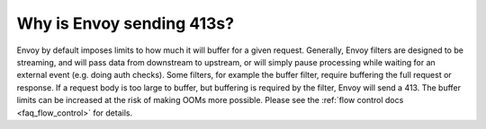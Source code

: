 .. _faq_why_is_envoy_sending_413:

Why is Envoy sending 413s?
==========================

Envoy by default imposes limits to how much it will buffer for a given request. Generally, Envoy filters are designed to be streaming, and will pass data from downstream to upstream, or will simply pause processing while waiting for an external event (e.g. doing auth checks). Some filters, for example the buffer filter, require buffering the full request or response. If a request body is too large to buffer, but buffering is required by the filter, Envoy will send a 413. The buffer limits can be increased at the risk of making OOMs more possible. Please see the :ref:`flow control docs <faq_flow_control>` for details.
